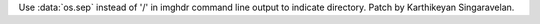 Use :data:`os.sep` instead of '/' in imghdr command line output to indicate
directory. Patch by Karthikeyan Singaravelan.
